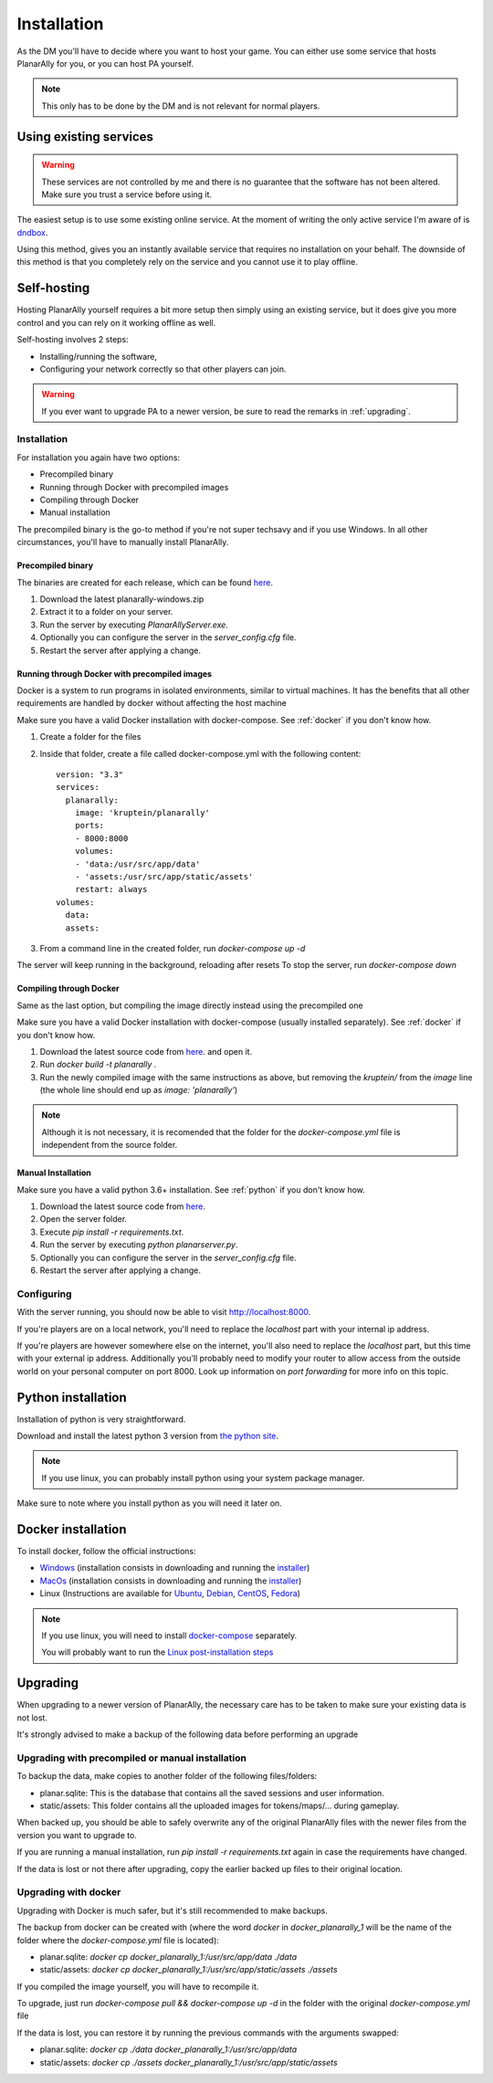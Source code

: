.. _installation:

Installation
=============

As the DM you'll have to decide where you want to host your game.
You can either use some service that hosts PlanarAlly for you,
or you can host PA yourself.

.. note::
    This only has to be done by the DM and is not relevant for normal players.


Using existing services
~~~~~~~~~~~~~~~~~~~~~~~~

.. warning::
    These services are not controlled by me and there is no guarantee that the
    software has not been altered.  Make sure you trust a service before using it.

The easiest setup is to use some existing online service.
At the moment of writing the only active service I'm aware of is `dndbox <https://planarally.dndbox.com>`_.

Using this method, gives you an instantly available service that requires no installation on your behalf.
The downside of this method is that you completely rely on the service and you cannot use it to play offline.

Self-hosting
~~~~~~~~~~~~~

Hosting PlanarAlly yourself requires a bit more setup
then simply using an existing service,
but it does give you more control and
you can rely on it working offline as well.

Self-hosting involves 2 steps:

* Installing/running the software,
* Configuring your network correctly so that other players can join.

.. warning::
    If you ever want to upgrade PA to a newer version, be sure to read the remarks in :ref:`upgrading`.

Installation
*************

For installation you again have two options:

* Precompiled binary
* Running through Docker with precompiled images
* Compiling through Docker
* Manual installation

The precompiled binary is the go-to method if you're not super techsavy and if you use Windows.
In all other circumstances, you'll have to manually install PlanarAlly.

Precompiled binary
^^^^^^^^^^^^^^^^^^^^

The binaries are created for each release, which can be found `here <https://github.com/Kruptein/PlanarAlly/releases/>`_.

1. Download the latest planarally-windows.zip
2. Extract it to a folder on your server.
3. Run the server by executing `PlanarAllyServer.exe`.
4. Optionally you can configure the server in the `server_config.cfg` file.
5. Restart the server after applying a change.

Running through Docker with precompiled images
^^^^^^^^^^^^^^^^^^^^^^^^^^^^^^^^^^^^^^^^^^^^^^
Docker is a system to run programs in isolated environments,
similar to virtual machines. It has the benefits that all
other requirements are handled by docker without affecting the host machine

Make sure you have a valid Docker installation with docker-compose.
See :ref:`docker` if you don't know how.

1. Create a folder for the files
2. Inside that folder, create a file called docker-compose.yml with the following content::

    version: "3.3"
    services:
      planarally:
        image: 'kruptein/planarally'
        ports:
        - 8000:8000
        volumes:
        - 'data:/usr/src/app/data'
        - 'assets:/usr/src/app/static/assets'
        restart: always
    volumes:
      data:
      assets:

3. From a command line in the created folder, run `docker-compose up -d`

The server will keep running in the background, reloading after resets
To stop the server, run `docker-compose down`

Compiling through Docker
^^^^^^^^^^^^^^^^^^^^^^^^
Same as the last option, but compiling the image
directly instead using the precompiled one

Make sure you have a valid Docker installation with docker-compose
(usually installed separately).
See :ref:`docker` if you don't know how.

1. Download the latest source code from `here <https://github.com/Kruptein/PlanarAlly/releases/>`_. and open it.
2. Run `docker build -t planarally .`
3. Run the newly compiled image with the same instructions as above, but removing the `kruptein/` from the `image` line (the whole line should end up as `image: 'planarally'`)

.. note::
    Although it is not necessary, it is recomended that the folder for the `docker-compose.yml` file is independent from the source folder.

Manual Installation
^^^^^^^^^^^^^^^^^^^^^

Make sure you have a valid python 3.6+ installation.
See :ref:`python` if you don't know how.

1. Download the latest source code from `here <https://github.com/Kruptein/PlanarAlly/releases/>`_.
2. Open the server folder.
3. Execute `pip install -r requirements.txt`.
4. Run the server by executing `python planarserver.py`.
5. Optionally you can configure the server in the `server_config.cfg` file.
6. Restart the server after applying a change.

Configuring
************

With the server running,
you should now be able to visit `http://localhost:8000 <http://localhost:8000>`_.

If you're players are on a local network,
you'll need to replace the `localhost`
part with your internal ip address.

If you're players are however somewhere else on the internet,
you'll also need to replace the `localhost` part,
but this time with your external ip address.
Additionally you'll probably need to modify your router to allow access from
the outside world on your personal computer on port 8000.
Look up information on `port forwarding` for more info on this topic.


.. _python:

Python installation
~~~~~~~~~~~~~~~~~~~~~

Installation of python is very straightforward.

Download and install the latest python 3 version from `the python site <https://www.python.org/downloads/>`_.

.. note::
    If you use linux, you can probably install python using your system package manager.

Make sure to note where you install python as you will need it later on.


.. _docker:

Docker installation
~~~~~~~~~~~~~~~~~~~~

To install docker, follow the official instructions:

* `Windows <https://docs.docker.com/docker-for-windows/install/>`_ (installation consists in downloading and running the `installer <https://hub.docker.com/editions/community/docker-ce-desktop-windows>`_)
* `MacOs <https://docs.docker.com/docker-for-mac/install/>`_ (installation consists in downloading and running the `installer <https://hub.docker.com/editions/community/docker-ce-desktop-mac>`_)
* Linux (Instructions are available for `Ubuntu <https://docs.docker.com/install/linux/docker-ce/ubuntu/>`_, `Debian <https://docs.docker.com/install/linux/docker-ce/debian/>`_, `CentOS <https://docs.docker.com/install/linux/docker-ce/centos/>`_, `Fedora <https://docs.docker.com/install/linux/docker-ce/fedora/>`_)

.. note::
    If you use linux, you will need to install `docker-compose <https://docs.docker.com/compose/install/>`_ separately.
    
    You will probably want to run the `Linux post-installation steps <https://docs.docker.com/install/linux/linux-postinstall/>`_


.. _upgrading:

Upgrading
~~~~~~~~~~

When upgrading to a newer version of PlanarAlly, the necessary care has to be taken to make sure your existing data is not lost.

It's strongly advised to make a backup of the following data before performing an upgrade

Upgrading with precompiled or manual installation
*************************************************

To backup the data, make copies to another folder of the following files/folders:

* planar.sqlite: This is the database that contains all the saved sessions and user information.
* static/assets: This folder contains all the uploaded images for tokens/maps/... during gameplay.

When backed up, you should be able to safely overwrite any of the original PlanarAlly files
with the newer files from the version you want to upgrade to.

If you are running a manual installation, run `pip install -r requirements.txt` again in case the requirements have changed.

If the data is lost or not there after upgrading, copy the earlier backed up files to their original location.

Upgrading with docker
*********************

Upgrading with Docker is much safer, but it's still recommended to make backups.

The backup from docker can be created with (where the word `docker` in `docker_planarally_1` will be the name of the folder where the `docker-compose.yml` file is located):

* planar.sqlite: `docker cp docker_planarally_1:/usr/src/app/data ./data`
* static/assets: `docker cp docker_planarally_1:/usr/src/app/static/assets ./assets`

If you compiled the image yourself, you will have to recompile it.

To upgrade, just run `docker-compose pull && docker-compose up -d` in the folder with the original `docker-compose.yml` file

If the data is lost, you can restore it by running the previous commands with the arguments swapped:

* planar.sqlite: `docker cp ./data docker_planarally_1:/usr/src/app/data`
* static/assets: `docker cp ./assets docker_planarally_1:/usr/src/app/static/assets`
